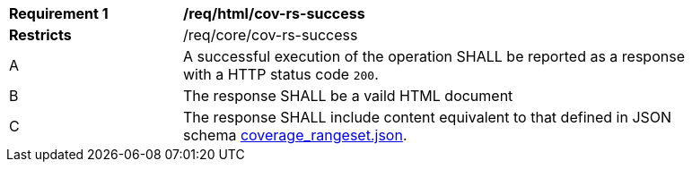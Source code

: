 [[req_html_cov-rs-success]]
[width="90%",cols="2,6a"]
|===
^|*Requirement {counter:req-id}* |*/req/html/cov-rs-success*
^|**Restricts** |/req/core/cov-rs-success
^|A |A successful execution of the operation SHALL be reported as a response with a HTTP status code `200`.
^|B |The response SHALL be a vaild HTML document
^|C |The response SHALL include content equivalent to that defined in JSON schema link:https://raw.githubusercontent.com/opengeospatial/oapi_coverages/master/standard/openapi/schemas/coverage_rangeset.json[coverage_rangeset.json].
|===
